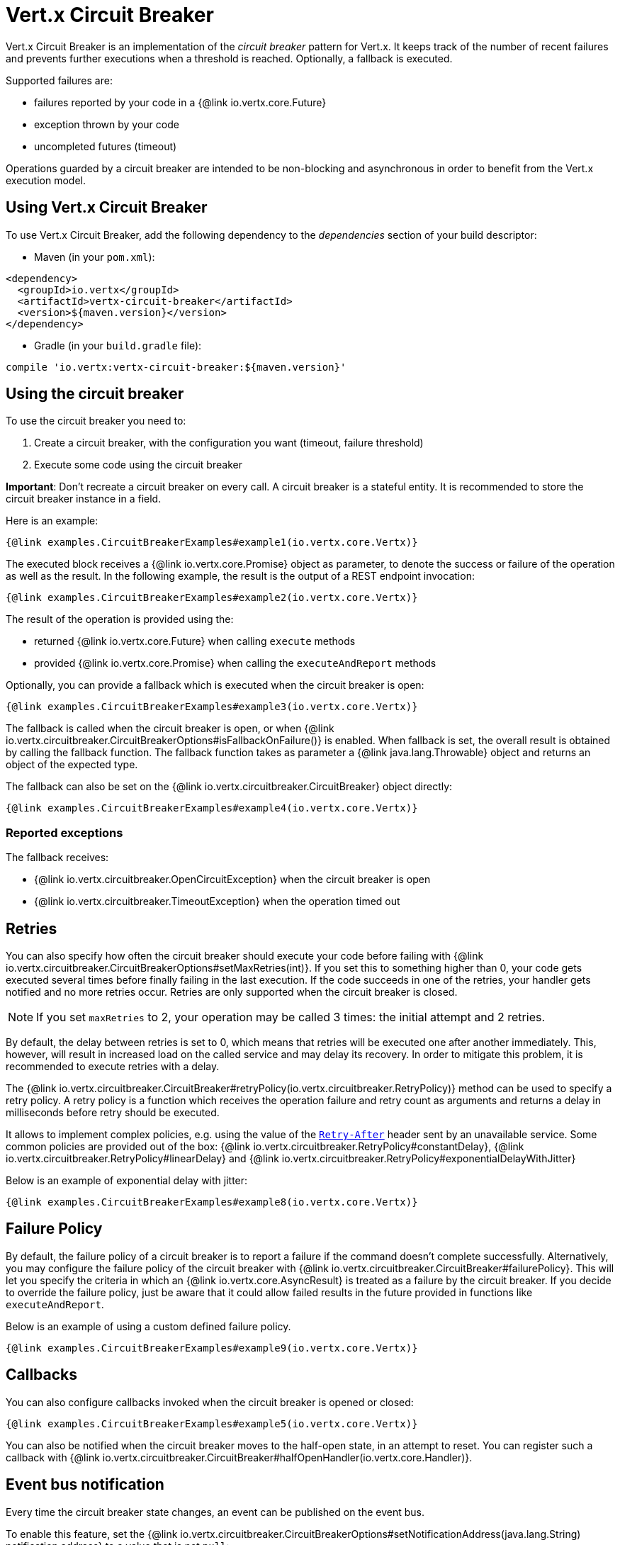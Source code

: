 = Vert.x Circuit Breaker

Vert.x Circuit Breaker is an implementation of the _circuit breaker_ pattern for Vert.x. It keeps track of the
number of recent failures and prevents further executions when a threshold is reached. Optionally, a fallback is executed.

Supported failures are:

* failures reported by your code in a {@link io.vertx.core.Future}
* exception thrown by your code
* uncompleted futures (timeout)

Operations guarded by a circuit breaker are intended to be non-blocking and asynchronous in order to benefit from
the Vert.x execution model.

== Using Vert.x Circuit Breaker

To use Vert.x Circuit Breaker, add the following dependency to the _dependencies_ section of your build
descriptor:

* Maven (in your `pom.xml`):

[source,xml,subs="+attributes"]
----
<dependency>
  <groupId>io.vertx</groupId>
  <artifactId>vertx-circuit-breaker</artifactId>
  <version>${maven.version}</version>
</dependency>
----

* Gradle (in your `build.gradle` file):

[source,groovy,subs="+attributes"]
----
compile 'io.vertx:vertx-circuit-breaker:${maven.version}'
----

== Using the circuit breaker

To use the circuit breaker you need to:

1. Create a circuit breaker, with the configuration you want (timeout, failure threshold)
2. Execute some code using the circuit breaker

**Important**: Don't recreate a circuit breaker on every call. A circuit breaker is a stateful entity. It is recommended
to store the circuit breaker instance in a field.

Here is an example:

[source,$lang]
----
{@link examples.CircuitBreakerExamples#example1(io.vertx.core.Vertx)}
----

The executed block receives a {@link io.vertx.core.Promise} object as parameter, to denote the
success or failure of the operation as well as the result. In the following example, the result is the
output of a REST endpoint invocation:

[source,$lang]
----
{@link examples.CircuitBreakerExamples#example2(io.vertx.core.Vertx)}
----

The result of the operation is provided using the:

* returned {@link io.vertx.core.Future} when calling `execute` methods
* provided {@link io.vertx.core.Promise} when calling the `executeAndReport` methods

Optionally, you can provide a fallback which is executed when the circuit breaker is open:

[source,$lang]
----
{@link examples.CircuitBreakerExamples#example3(io.vertx.core.Vertx)}
----

The fallback is called when the circuit breaker is open, or when
{@link io.vertx.circuitbreaker.CircuitBreakerOptions#isFallbackOnFailure()} is enabled. When fallback is
set, the overall result is obtained by calling the fallback function. The fallback function takes as parameter a
{@link java.lang.Throwable} object and returns an object of the expected type.

The fallback can also be set on the {@link io.vertx.circuitbreaker.CircuitBreaker} object directly:

[source,$lang]
----
{@link examples.CircuitBreakerExamples#example4(io.vertx.core.Vertx)}
----

=== Reported exceptions

The fallback receives:

* {@link io.vertx.circuitbreaker.OpenCircuitException} when the circuit breaker is open
* {@link io.vertx.circuitbreaker.TimeoutException} when the operation timed out

== Retries

You can also specify how often the circuit breaker should execute your code before failing with {@link io.vertx.circuitbreaker.CircuitBreakerOptions#setMaxRetries(int)}.
If you set this to something higher than 0, your code gets executed several times before finally failing in the last execution.
If the code succeeds in one of the retries, your handler gets notified and no more retries occur.
Retries are only supported when the circuit breaker is closed.

NOTE: If you set `maxRetries` to 2, your operation may be called 3 times: the initial attempt and 2 retries.

By default, the delay between retries is set to 0, which means that retries will be executed one after another immediately.
This, however, will result in increased load on the called service and may delay its recovery.
In order to mitigate this problem, it is recommended to execute retries with a delay.

The {@link io.vertx.circuitbreaker.CircuitBreaker#retryPolicy(io.vertx.circuitbreaker.RetryPolicy)} method can be used to specify a retry policy.
A retry policy is a function which receives the operation failure and retry count as arguments and returns a delay in milliseconds before retry should be executed.

It allows to implement complex policies, e.g. using the value of the https://developer.mozilla.org/en-US/docs/Web/HTTP/Headers/Retry-After[`Retry-After`] header sent by an unavailable service.
Some common policies are provided out of the box: {@link io.vertx.circuitbreaker.RetryPolicy#constantDelay}, {@link io.vertx.circuitbreaker.RetryPolicy#linearDelay} and {@link io.vertx.circuitbreaker.RetryPolicy#exponentialDelayWithJitter}

Below is an example of exponential delay with jitter:

[source,$lang]
----
{@link examples.CircuitBreakerExamples#example8(io.vertx.core.Vertx)}
----

== Failure Policy

By default, the failure policy of a circuit breaker is to report a failure if the command doesn't complete successfully.
Alternatively, you may configure the failure policy of the circuit breaker with {@link io.vertx.circuitbreaker.CircuitBreaker#failurePolicy}.
This will let you specify the criteria in which an {@link io.vertx.core.AsyncResult} is treated as a failure by the circuit breaker.
If you decide to override the failure policy, just be aware that it could allow failed results in the future provided in functions like `executeAndReport`.

Below is an example of using a custom defined failure policy.

[source,$lang]
----
{@link examples.CircuitBreakerExamples#example9(io.vertx.core.Vertx)}
----

== Callbacks

You can also configure callbacks invoked when the circuit breaker is opened or closed:

[source,$lang]
----
{@link examples.CircuitBreakerExamples#example5(io.vertx.core.Vertx)}
----

You can also be notified when the circuit breaker moves to the half-open state, in an attempt to reset. You can register
such a callback with {@link io.vertx.circuitbreaker.CircuitBreaker#halfOpenHandler(io.vertx.core.Handler)}.

== Event bus notification

Every time the circuit breaker state changes, an event can be published on the event bus.

To enable this feature, set the {@link io.vertx.circuitbreaker.CircuitBreakerOptions#setNotificationAddress(java.lang.String) notification address} to a value that is not `null`:

[source,$lang]
----
{@link examples.CircuitBreakerExamples#enableNotifications}
----

The event contains circuit breaker metrics.
Computing these metrics requires the following dependency to be added the _dependencies_ section of your build descriptor:

* Maven (in your `pom.xml`):

[source,xml,subs="+attributes"]
----
<dependency>
  <groupId>org.hdrhistogram</groupId>
  <artifactId>HdrHistogram</artifactId>
  <version>2.1.12</version>
</dependency>
----

* Gradle (in your `build.gradle` file):

[source,groovy,subs="+attributes"]
----
compile 'org.hdrhistogram:HdrHistogram:2.1.12'
----

[NOTE]
====
When enabled, notifications are delivered only to local consumers by default.
If the notification must be sent to all consumers in a cluster, you can change this behavior with {@link io.vertx.circuitbreaker.CircuitBreakerOptions#setNotificationLocalOnly}.
====

Each event contains a Json Object with:

* `state`: the new circuit breaker state (`OPEN`, `CLOSED`, `HALF_OPEN`)
* `name`: the name of the circuit breaker
* `failures`: the number of failures
* `node`: the identifier of the node (`local` if Vert.x is not running in cluster mode)
* metrics

== The half-open state

When the circuit breaker is `open`, calls to the circuit breaker fail immediately, without any attempt to execute the real
operation. After a suitable amount of time (configured by
{@link io.vertx.circuitbreaker.CircuitBreakerOptions#setResetTimeout(long)}), the circuit breaker decides that the
operation has a chance of succeeding, so it goes into the `half-open` state. In this state, the next call to the
circuit breaker is allowed to execute the guarded operation. Should the call succeed, the circuit breaker resets
and returns to the `closed` state, ready for more routine operation. If this trial call fails, however, the circuit
breaker returns to the `open` state until another timeout elapses.

== Using Resilience4j

link:https://resilience4j.readme.io/[Resilience4j] is a popular library that implements common fault tolerance strategies:

* bulkhead (concurrency limiter)
* circuit breaker
* rate limiter
* retry
* time limiter (timeout)

A link:https://how-to.vertx.io/resilience4j-howto/[how-to] has been published that demonstrates the usage of Resilience4j with Vert.x.
The link:https://github.com/vertx-howtos/resilience4j-howto[repository] of that how-to contains Vert.x adapters for all the fault tolerance strategies listed above.
These adapters glue together the Resilience4j API and Vert.x ``Future``s.

WARNING: Resilience4j 2.0 requires Java 17.
